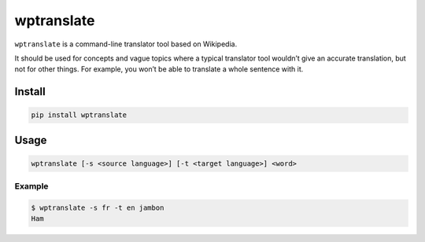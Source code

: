 wptranslate
===========

.. image:: https://img.shields.io/travis/bfontaine/wptranslate.png
   :target: https://travis-ci.org/bfontaine/wptranslate
   :alt: Build status

.. image:: https://coveralls.io/repos/bfontaine/wptranslate/badge.png?branch=master
   :target: https://coveralls.io/r/bfontaine/wptranslate?branch=master
   :alt: Coverage status

``wptranslate`` is a command-line translator tool based on Wikipedia.

It should be used for concepts and vague topics where a typical translator tool
wouldn’t give an accurate translation, but not for other things. For example,
you won’t be able to translate a whole sentence with it.


Install
-------

.. code-block::

    pip install wptranslate


Usage
-----

.. code-block::

    wptranslate [-s <source language>] [-t <target language>] <word>


Example
~~~~~~~

.. code-block::

    $ wptranslate -s fr -t en jambon
    Ham
